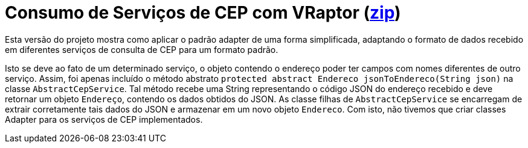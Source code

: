 = Consumo de Serviços de CEP com VRaptor (link:https://kinolien.github.io/gitzip/?download=/manoelcampos/padroes-projetos/tree/master/estruturais/adapter/cep-service-adapter[zip])

Esta versão do projeto mostra como aplicar o padrão adapter
de uma forma simplificada, adaptando o formato de dados
recebido em diferentes serviços de consulta de CEP para um formato padrão.

Isto se deve ao fato de um determinado serviço, o objeto contendo o endereço poder ter campos com nomes diferentes de outro serviço. Assim, foi apenas incluído o método abstrato `protected abstract Endereco jsonToEndereco(String json)` na classe `AbstractCepService`. Tal método recebe uma String representando o código JSON do endereço recebido e deve retornar um objeto `Endereço`, contendo os dados obtidos do JSON. As classe filhas de `AbstractCepService` se encarregam de extrair corretamente tais dados do JSON e armazenar em um novo objeto `Endereco`. Com isto, não tivemos que criar classes Adapter para os serviços de CEP implementados.